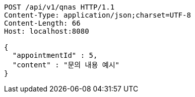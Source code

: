 [source,http,options="nowrap"]
----
POST /api/v1/qnas HTTP/1.1
Content-Type: application/json;charset=UTF-8
Content-Length: 66
Host: localhost:8080

{
  "appointmentId" : 5,
  "content" : "문의 내용 예시"
}
----